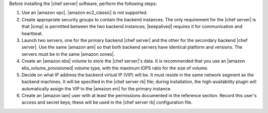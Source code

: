 .. The contents of this file may be included in multiple topics.
.. This file should not be changed in a way that hinders its ability to appear in multiple documentation sets.

Before installing the |chef server| software, perform the following steps:

#. Use an |amazon vpc|. |amazon ec2_classic| is not supported.
#. Create appropriate security groups to contain the backend instances. The only requirement for the |chef server| is that |icmp| is permitted between the two backend instances; |keepalived| requires it for communication and heartbeat.
#. Launch two servers, one for the primary backend |chef server| and the other for the secondary backend |chef server|. Use the same |amazon ami| so that both backend servers have identical platform and versions. The servers must be in the same |amazon zones|.
#. Create an |amazon ebs| volume to store the |chef server|'s data. It is recommended that you use an |amazon ebs_volume_provisioned| volume type, with the maximum IOPS ratio for the size of volume.
#. Decide on what IP address the backend virtual IP (VIP) will be. It must reside in the same network segment as the backend machines. It will be specified in the |chef server rb| file; during installation, the high-availability plugin will automatically assign the VIP to the |amazon eni| for the primary instance.
#. Create an |amazon iam| user with at least the permissions documented in the reference section. Record this user's access and secret keys; these will be used in the |chef server rb| configuration file.